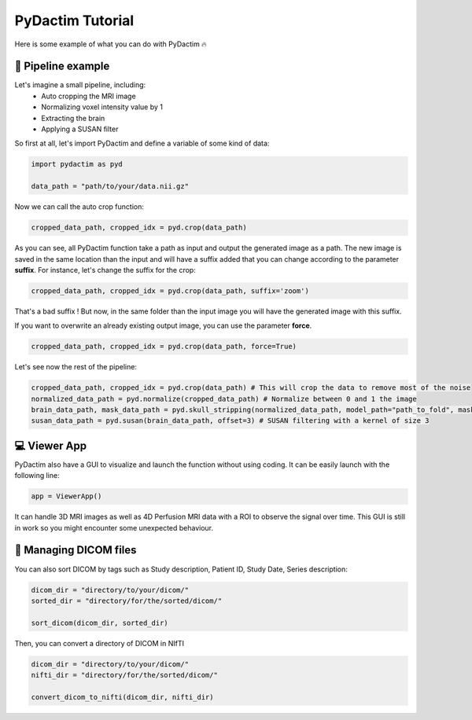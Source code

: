 
PyDactim Tutorial
======================================

.. _tutorial:

Here is some example of what you can do with PyDactim 🔥

🔧 Pipeline example 
+++++++++++++++++++++

Let's imagine a small pipeline, including:
   - Auto cropping the MRI image
   - Normalizing voxel intensity value by 1
   - Extracting the brain
   - Applying a SUSAN filter

So first at all, let's import PyDactim and define a variable of some kind of data:

.. code-block:: python

   import pydactim as pyd

   data_path = "path/to/your/data.nii.gz"

Now we can call the auto crop function:

.. code-block:: python

    cropped_data_path, cropped_idx = pyd.crop(data_path)

As you can see, all PyDactim function take a path as input and output the generated image as a path. The new image is saved in the same location than the input and will have a suffix added that you can change according to the parameter **suffix**.
For instance, let's change the suffix for the crop:

.. code-block:: python

    cropped_data_path, cropped_idx = pyd.crop(data_path, suffix='zoom')

That's a bad suffix ! But now, in the same folder than the input image you will have the generated image with this suffix.

If you want to overwrite an already existing output image, you can use the parameter **force**.

.. code-block:: python

    cropped_data_path, cropped_idx = pyd.crop(data_path, force=True)

Let's see now the rest of the pipeline:

.. code-block:: python

    cropped_data_path, cropped_idx = pyd.crop(data_path) # This will crop the data to remove most of the noise
    normalized_data_path = pyd.normalize(cropped_data_path) # Normalize between 0 and 1 the image
    brain_data_path, mask_data_path = pyd.skull_stripping(normalized_data_path, model_path="path_to_fold", mask=True) # See https://github.com/MIC-DKFZ/HD-BET for the fold of the HD-BET
    susan_data_path = pyd.susan(brain_data_path, offset=3) # SUSAN filtering with a kernel of size 3

💻 Viewer App
+++++++++++++++++++++

PyDactim also have a GUI to visualize and launch the function without using coding. It can be easily launch with the following line:

.. code-block:: python

    app = ViewerApp()

It can handle 3D MRI images as well as 4D Perfusion MRI data with a ROI to observe the signal over time.
This GUI is still in work so you might encounter some unexpected behaviour.

📁 Managing DICOM files
+++++++++++++++++++++++++

You can also sort DICOM by tags such as  Study description, Patient ID, Study Date, Series description:

.. code-block:: python

    dicom_dir = "directory/to/your/dicom/"
    sorted_dir = "directory/for/the/sorted/dicom/"

    sort_dicom(dicom_dir, sorted_dir)

Then, you can convert a directory of DICOM in NIfTI

.. code-block:: python

    dicom_dir = "directory/to/your/dicom/"
    nifti_dir = "directory/for/the/sorted/dicom/"

    convert_dicom_to_nifti(dicom_dir, nifti_dir)